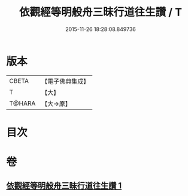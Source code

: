 #+TITLE: 依觀經等明般舟三昧行道往生讚 / T
#+DATE: 2015-11-26 18:28:08.849736
* 版本
 |     CBETA|【電子佛典集成】|
 |         T|【大】     |
 |    T@HARA|【大→原】   |

* 目次
* 卷
** [[file:KR6p0076_001.txt][依觀經等明般舟三昧行道往生讚 1]]
